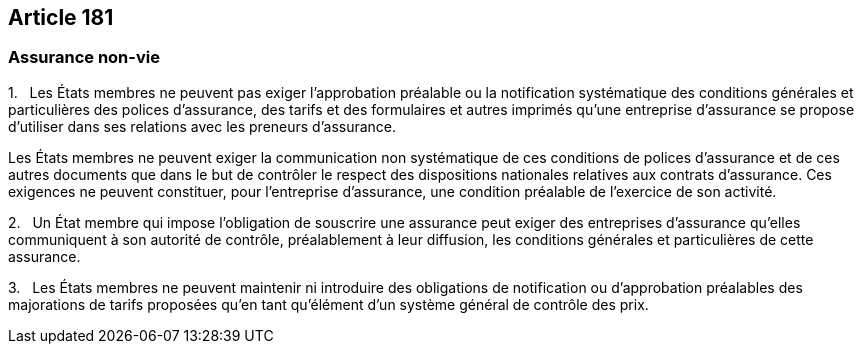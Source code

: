 == Article 181

=== Assurance non-vie

1.   Les États membres ne peuvent pas exiger l'approbation préalable ou la notification systématique des conditions générales et particulières des polices d'assurance, des tarifs et des formulaires et autres imprimés qu'une entreprise d'assurance se propose d'utiliser dans ses relations avec les preneurs d'assurance.

Les États membres ne peuvent exiger la communication non systématique de ces conditions de polices d'assurance et de ces autres documents que dans le but de contrôler le respect des dispositions nationales relatives aux contrats d'assurance. Ces exigences ne peuvent constituer, pour l'entreprise d'assurance, une condition préalable de l'exercice de son activité.

2.   Un État membre qui impose l'obligation de souscrire une assurance peut exiger des entreprises d'assurance qu'elles communiquent à son autorité de contrôle, préalablement à leur diffusion, les conditions générales et particulières de cette assurance.

3.   Les États membres ne peuvent maintenir ni introduire des obligations de notification ou d'approbation préalables des majorations de tarifs proposées qu'en tant qu'élément d'un système général de contrôle des prix.